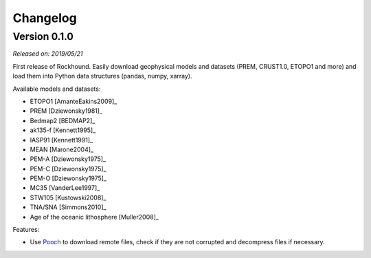.. _changes:

Changelog
=========

Version 0.1.0
-------------

*Released on: 2019/05/21*

.. image:: https://zenodo.org/badge/DOI/10.5281/zenodo.3086002.svg
   :target: https://doi.org/10.5281/zenodo.3086002

First release of Rockhound. Easily download geophysical models and datasets (PREM,
CRUST1.0, ETOPO1 and more) and load them into Python data structures (pandas, numpy,
xarray).

Available models and datasets:

- ETOPO1 [AmanteEakins2009]_
- PREM [Dziewonsky1981]_
- Bedmap2 [BEDMAP2]_
- ak135-f [Kennett1995]_
- IASP91 [Kennett1991]_
- MEAN [Marone2004]_
- PEM-A [Dziewonsky1975]_
- PEM-C [Dziewonsky1975]_
- PEM-O [Dziewonsky1975]_
- MC35 [VanderLee1997]_
- STW105 [Kustowski2008]_
- TNA/SNA [Simmons2010]_
- Age of the oceanic lithosphere [Muller2008]_

Features:

- Use `Pooch <https://www.fatiando.org/pooch>`__ to download remote files, check if they
  are not corrupted and decompress files if necessary.

